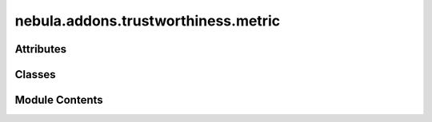 nebula.addons.trustworthiness.metric
====================================

.. py:module:: nebula.addons.trustworthiness.metric


Attributes
----------

.. autoapisummary::

   nebula.addons.trustworthiness.metric.dirname
   nebula.addons.trustworthiness.metric.logger


Classes
-------

.. autoapisummary::

   nebula.addons.trustworthiness.metric.TrustMetricManager


Module Contents
---------------

.. py:data:: dirname

.. py:data:: logger

.. py:class:: TrustMetricManager

   Manager class to help store the output directory and handle calls from the FL framework.


   .. py:method:: evaluate(scenario, weights, use_weights=False)

      Evaluates the trustworthiness score.

      :param scenario: The scenario in whith the trustworthiness will be calculated.
      :type scenario: object
      :param weights: The desired weghts of the pillars.
      :type weights: dict
      :param use_weights: True to turn on the weights in the metric config file, default to False.
      :type use_weights: bool



